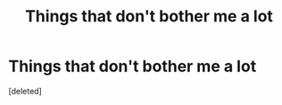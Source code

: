 #+TITLE: Things that don't bother me a lot

* Things that don't bother me a lot
:PROPERTIES:
:Score: 1
:DateUnix: 1574175621.0
:DateShort: 2019-Nov-19
:END:
[deleted]

